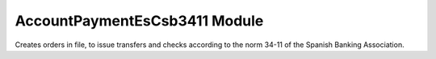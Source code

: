 AccountPaymentEsCsb3411 Module
##############################

Creates orders in file, to issue transfers and checks according to the norm
34-11 of the Spanish Banking Association.